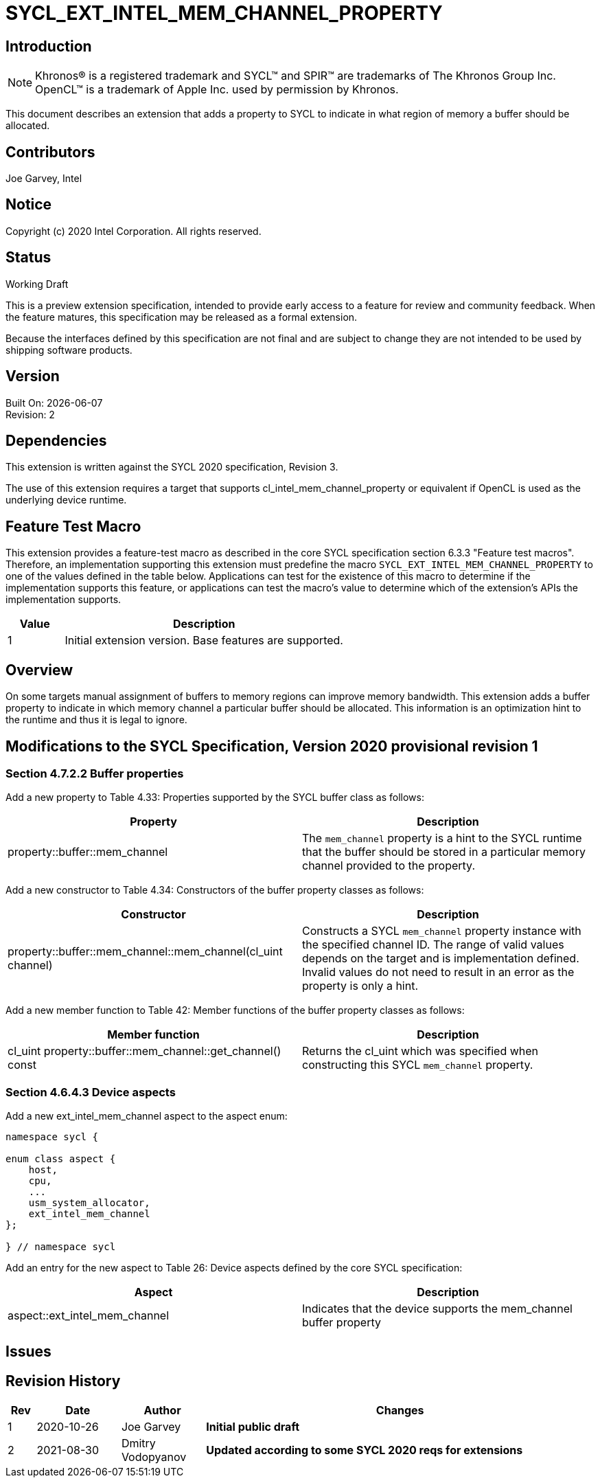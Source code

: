 = SYCL_EXT_INTEL_MEM_CHANNEL_PROPERTY

== Introduction
NOTE: Khronos(R) is a registered trademark and SYCL(TM) and SPIR(TM) are trademarks of The Khronos Group Inc.  OpenCL(TM) is a trademark of Apple Inc. used by permission by Khronos.

This document describes an extension that adds a property to SYCL to indicate in what region of memory a buffer should be allocated. 

== Contributors
Joe Garvey, Intel

== Notice

Copyright (c) 2020 Intel Corporation.  All rights reserved.

== Status

Working Draft

This is a preview extension specification, intended to provide early access to a feature for review and community feedback. When the feature matures, this specification may be released as a formal extension.

Because the interfaces defined by this specification are not final and are subject to change they are not intended to be used by shipping software products.

== Version

Built On: {docdate} +
Revision: 2

== Dependencies

This extension is written against the SYCL 2020 specification, Revision 3.

The use of this extension requires a target that supports cl_intel_mem_channel_property or equivalent if OpenCL is used as the underlying device runtime.  

== Feature Test Macro

This extension provides a feature-test macro as described in the core SYCL
specification section 6.3.3 "Feature test macros".  Therefore, an
implementation supporting this extension must predefine the macro
`SYCL_EXT_INTEL_MEM_CHANNEL_PROPERTY` to one of the values defined in the table below.
Applications can test for the existence of this macro to determine if the
implementation supports this feature, or applications can test the macro's
value to determine which of the extension's APIs the implementation supports.

[%header,cols="1,5"]
|===
|Value |Description
|1     |Initial extension version.  Base features are supported.
|===

== Overview

On some targets manual assignment of buffers to memory regions can improve memory bandwidth.  This extension adds a buffer property to indicate in which memory channel a particular buffer should be allocated.  This information is an optimization hint to the runtime and thus it is legal to ignore.  

== Modifications to the SYCL Specification, Version 2020 provisional revision 1

=== Section 4.7.2.2 Buffer properties

Add a new property to Table 4.33: Properties supported by the SYCL buffer class as follows:

--
[options="header"]
|===
| Property | Description
| property::buffer::mem_channel | The `mem_channel` property is a hint to the SYCL runtime that the buffer should be stored in a particular memory channel provided to the property.  
|===
--

Add a new constructor to Table 4.34: Constructors of the buffer property classes as follows:

--
[options="header"]
|===
| Constructor | Description
| property::buffer::mem_channel::mem_channel(cl_uint channel) | Constructs a SYCL `mem_channel` property instance with the specified channel ID.  The range of valid values depends on the target and is implementation defined.  Invalid values do not need to result in an error as the property is only a hint.  
|===
--

Add a new member function to Table 42: Member functions of the buffer property classes as follows:

--
[options="header"]
|===
| Member function | Description
| cl_uint property::buffer::mem_channel::get_channel() const | Returns the cl_uint which was specified when constructing this SYCL `mem_channel` property.  
|===
--

=== Section 4.6.4.3 Device aspects

Add a new ext_intel_mem_channel aspect to the aspect enum:

```c++
namespace sycl {

enum class aspect {
    host,
    cpu,
    ...
    usm_system_allocator,
    ext_intel_mem_channel
};

} // namespace sycl
```

Add an entry for the new aspect to Table 26: Device aspects defined by the core SYCL specification:

--
[options="header"]
|===
| Aspect | Description
| aspect::ext_intel_mem_channel | Indicates that the device supports the mem_channel buffer property
|===
--

== Issues

== Revision History

[cols="5,15,15,70"]
[grid="rows"]
[options="header"]
|========================================
|Rev|Date|Author|Changes
|1|2020-10-26|Joe Garvey|*Initial public draft*
|2|2021-08-30|Dmitry Vodopyanov|*Updated according to some SYCL 2020 reqs for extensions*
|========================================
